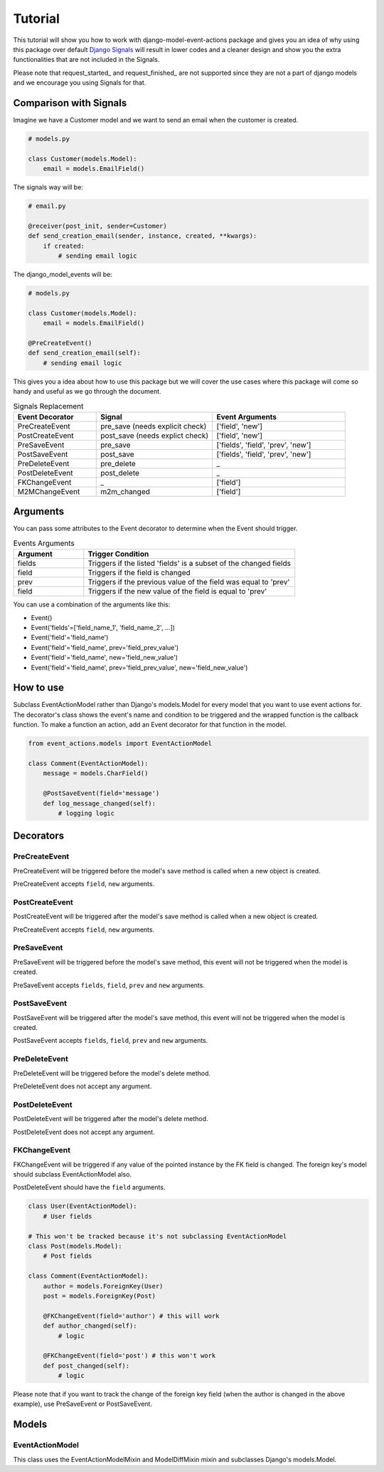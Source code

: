 ========
Tutorial
========

This tutorial will show you how to work with django-model-event-actions package
and gives you an idea of why using this package over default `Django Signals`_ will
result in lower codes and a cleaner design and show you the extra functionalities
that are not included in the Signals.

Please note that request_started_ and request_finished_ are not supported since they
are not a part of django models and we encourage you using Signals for that.

.. _Django Signals: https://docs.djangoproject.com/en/3.2/topics/signals/
.. _request_started:: https://docs.djangoproject.com/en/3.2/ref/signals/#django.core.signals.request_started/
.. _request_finished:: https://docs.djangoproject.com/en/3.2/ref/signals/#django.core.signals.request_finished


Comparison with Signals
==========

Imagine we have a Customer model and we want to send an email when the customer is created.

.. code-block:: python

    # models.py

    class Customer(models.Model):
        email = models.EmailField()


The signals way will be:

.. code-block:: python

    # email.py

    @receiver(post_init, sender=Customer)
    def send_creation_email(sender, instance, created, **kwargs):
        if created:
            # sending email logic



The django_model_events will be:

.. code-block:: python

    # models.py

    class Customer(models.Model):
        email = models.EmailField()

    @PreCreateEvent()
    def send_creation_email(self):
        # sending email logic

This gives you a idea about how to use this package but we will cover the use cases where
this package will come so handy and useful as we go through the document.

.. list-table:: Signals Replacement
   :widths: 25 35 40
   :header-rows: 1

   * - Event Decorator
     - Signal
     - Event Arguments
   * - PreCreateEvent
     - pre_save (needs explicit check)
     - ['field', 'new']
   * - PostCreateEvent
     - post_save (needs explict check)
     - ['field', 'new']
   * - PreSaveEvent
     - pre_save
     - ['fields', 'field', 'prev', 'new']
   * - PostSaveEvent
     - post_save
     - ['fields', 'field', 'prev', 'new']
   * - PreDeleteEvent
     - pre_delete
     - _
   * - PostDeleteEvent
     - post_delete
     - _
   * - FKChangeEvent
     - _
     - ['field']
   * - M2MChangeEvent
     - m2m_changed
     - ['field']


Arguments
=========
You can pass some attributes to the Event decorator to determine when the Event should trigger.

.. list-table:: Events Arguments
   :widths: 25 75
   :header-rows: 1

   * - Argument
     - Trigger Condition
   * - fields
     - Triggers if the listed 'fields' is a subset of the changed fields
   * - field
     - Triggers if the field is changed
   * - prev
     - Triggers if the previous value of the field was equal to 'prev'
   * - field
     - Triggers if the new value of the field is equal to 'prev'




You can use a combination of the arguments like this:

- Event()
- Event('fields'=['field_name_1', 'field_name_2', ...])
- Event('field'='field_name')
- Event('field'='field_name', prev='field_prev_value')
- Event('field'='field_name', new='field_new_value')
- Event('field'='field_name', prev='field_prev_value', new='field_new_value')


How to use
==========
Subclass EventActionModel rather than Django's models.Model for every model that you want
to use event actions for. The decorator's class shows the event's name and condition to be triggered
and the wrapped function is the callback function.
To make a function an action, add an Event decorator for that function in the model.

.. code-block:: python

    from event_actions.models import EventActionModel

    class Comment(EventActionModel):
        message = models.CharField()

        @PostSaveEvent(field='message')
        def log_message_changed(self):
            # logging logic

Decorators
==========

PreCreateEvent
++++++++++++++
PreCreateEvent will be triggered before the model's save method is called when a new object is created.

PreCreateEvent accepts ``field``, ``new`` arguments.

PostCreateEvent
+++++++++++++++
PostCreateEvent will be triggered after the model's save method is called when a new object is created.

PreCreateEvent accepts ``field``, ``new`` arguments.

PreSaveEvent
++++++++++++
PreSaveEvent will be triggered before the model's save method, this event will not be triggered
when the model is created.

PreSaveEvent accepts ``fields``, ``field``, ``prev`` and ``new`` arguments.

PostSaveEvent
+++++++++++++
PostSaveEvent will be triggered after the model's save method, this event will not be triggered
when the model is created.

PostSaveEvent accepts ``fields``, ``field``, ``prev`` and ``new`` arguments.


PreDeleteEvent
++++++++++++++
PreDeleteEvent will be triggered before the model's delete method.

PreDeleteEvent does not accept any argument.


PostDeleteEvent
+++++++++++++++
PostDeleteEvent will be triggered after the model's delete method.

PostDeleteEvent does not accept any argument.

FKChangeEvent
+++++++++++++
FKChangeEvent will be triggered if any value of the pointed instance by the FK field is changed.
The foreign key's model should subclass EventActionModel also.

PostDeleteEvent should have the ``field`` arguments.

.. code-block:: python

    class User(EventActionModel):
        # User fields

    # This won't be tracked because it's not subclassing EventActionModel
    class Post(models.Model):
        # Post fields

    class Comment(EventActionModel):
        author = models.ForeignKey(User)
        post = models.ForeignKey(Post)

        @FKChangeEvent(field='author') # this will work
        def author_changed(self):
            # logic

        @FKChangeEvent(field='post') # this won't work
        def post_changed(self):
            # logic

Please note that if you want to track the change of the foreign key field (when
the author is changed in the above example), use PreSaveEvent or PostSaveEvent.


Models
=================

EventActionModel
++++++++++++++++

This class uses the EventActionModelMixin and ModelDiffMixin mixin and subclasses Django's models.Model.




